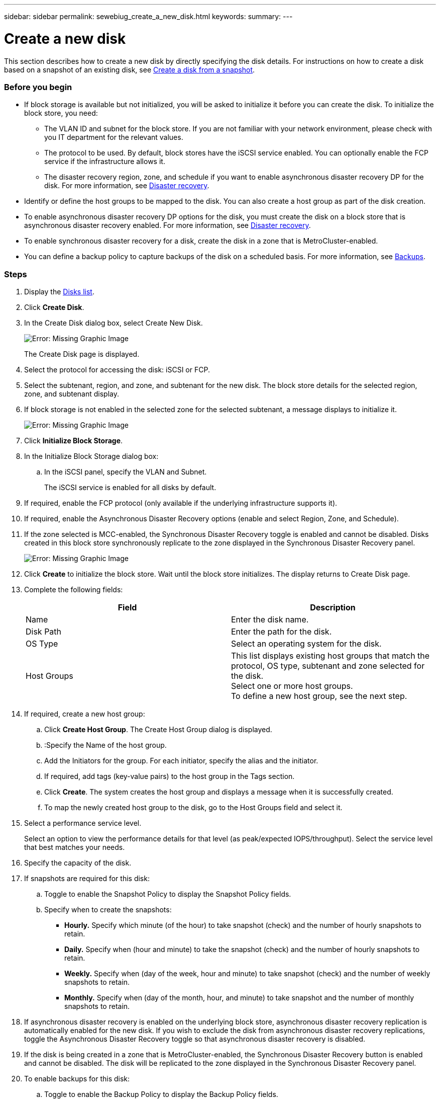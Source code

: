 ---
sidebar: sidebar
permalink: sewebiug_create_a_new_disk.html
keywords:
summary:
---

= Create a new disk
:hardbreaks:
:nofooter:
:icons: font
:linkattrs:
:imagesdir: ./media/

//
// This file was created with NDAC Version 2.0 (August 17, 2020)
//
// 2020-10-20 10:59:39.524503
//

[.lead]
This section describes how to create a new disk by directly specifying the disk details. For instructions on how to create a disk based on a snapshot of an existing disk, see link:sewebiug_create_a_disk_from_a_snapshot.html#create-a-disk-from-a-snapshot[Create a disk from a snapshot].

=== Before you begin

* If block storage is available but not initialized, you will be asked to initialize it before you can create the disk. To initialize the block store, you need:
** The VLAN ID and subnet for the block store. If you are not familiar with your network environment, please check with you IT department for the relevant values.
** The protocol to be used. By default, block stores have the iSCSI service enabled. You can optionally enable the FCP service if the infrastructure allows it.
** The disaster recovery region, zone, and schedule if you want to enable asynchronous disaster recovery DP for the disk. For more information, see link:sewebiug_billing_accounts,_subscriptions,_services,_and_performance.html#disaster-recovery[Disaster recovery].
* Identify or define the host groups to be mapped to the disk. You can also create a host group as part of the disk creation.
* To enable asynchronous disaster recovery DP options for the disk, you must create the disk on a block store that is asynchronous disaster recovery enabled. For more information, see link:sewebiug_billing_accounts,_subscriptions,_services,_and_performance.html#disaster-recovery[Disaster recovery].
* To enable synchronous disaster recovery for a disk, create the disk in a zone that is MetroCluster-enabled.
* You can define a backup policy to capture backups of the disk on a scheduled basis. For more information, see link:sewebiug_billing_accounts,_subscriptions,_services,_and_performance.html#backups[Backups].

=== Steps

. Display the link:sewebiug_view_disks.html#view-disks[Disks list].
. Click *Create Disk*.
. In the Create Disk dialog box, select Create New Disk.
+
image:sewebiug_image26.png[Error: Missing Graphic Image]
+
The Create Disk page is displayed.
+
. Select the protocol for accessing the disk: iSCSI or FCP.
. Select the subtenant, region, and zone, and subtenant for the new disk. The block store details for the selected region, zone, and subtenant display.
. If block storage is not enabled in the selected zone for the selected subtenant, a message displays to initialize it.
+
image:sewebiug_image27.png[Error: Missing Graphic Image]
+
. Click *Initialize Block Storage*.
. In the Initialize Block Storage dialog box:
.. In the iSCSI panel, specify the VLAN and Subnet.
+
The iSCSI service is enabled for all disks by default.

. If required, enable the FCP protocol (only available if the underlying infrastructure supports it).
. If required, enable the Asynchronous Disaster Recovery options (enable and select Region, Zone, and Schedule).
. If the zone selected is MCC-enabled, the Synchronous Disaster Recovery toggle is enabled and cannot be disabled. Disks created in this block store synchronously replicate to the zone displayed in the Synchronous Disaster Recovery panel.
+
image:sewebiug_image28.png[Error: Missing Graphic Image]
+
. Click *Create* to initialize the block store. Wait until the block store initializes. The display returns to Create Disk page.
. Complete the following fields:
+
|===
|Field |Description

|Name
|Enter the disk name.
|Disk Path
|Enter the path for the disk.
|OS Type
|Select an operating system for the disk.
|Host Groups
|This list displays existing host groups that match the protocol, OS type, subtenant and zone selected for the disk.
Select one or more host groups.
To define a new host group, see the next step.
|===

. If required, create a new host group:
.. Click *Create Host Group*. The Create Host Group dialog is displayed.
.. :Specify the Name of the host group.
.. Add the Initiators for the group. For each initiator, specify the alias and the initiator.
.. If required, add tags (key-value pairs) to the host group in the Tags section.
.. Click *Create*. The system creates the host group and displays a message when it is successfully created.
.. To map the newly created host group to the disk, go to the Host Groups field and select it.
. Select a performance service level.
+
Select an option to view the performance details for that level (as peak/expected IOPS/throughput). Select the service level that best matches your needs.

. Specify the capacity of the disk.
. If snapshots are required for this disk:
.. Toggle to enable the Snapshot Policy to display the Snapshot Policy fields.
.. Specify when to create the snapshots:

** *Hourly.* Specify which minute (of the hour) to take snapshot (check) and the number of hourly snapshots to retain.
** *Daily.* Specify when (hour and minute) to take the snapshot (check) and the number of hourly snapshots to retain.
** *Weekly.* Specify when (day of the week, hour and minute) to take snapshot (check) and the number of weekly snapshots to retain.
** *Monthly.* Specify when (day of the month, hour, and minute) to take snapshot and the number of monthly snapshots to retain.
. If asynchronous disaster recovery is enabled on the underlying block store, asynchronous disaster recovery replication is automatically enabled for the new disk. If you wish to exclude the disk from asynchronous disaster recovery replications, toggle the Asynchronous Disaster Recovery toggle so that asynchronous disaster recovery is disabled.
. If the disk is being created in a zone that is MetroCluster-enabled, the Synchronous Disaster Recovery button is enabled and cannot be disabled. The disk will be replicated to the zone displayed in the Synchronous Disaster Recovery panel.
. To enable backups for this disk:
.. Toggle to enable the Backup Policy to display the Backup Policy fields.
.. Specify the backup zone.
.. Specify how many of each type of backup to keep: daily, weekly, and/or monthly.
. If you want to add tags (key-value pairs) to the disk, specify them in the Tags section.
. Click *Create*. This creates a job to create the disk.

=== After you finish

Create disk is run as an link:sewebiug_billing_accounts,_subscriptions,_services,_and_performance.html#disaster-recovery—asynchronous[asynchronous job]. You can:

* Check the status of the job in the jobs list.
* After the job is finished, check the status of the disk in the Disks list.
